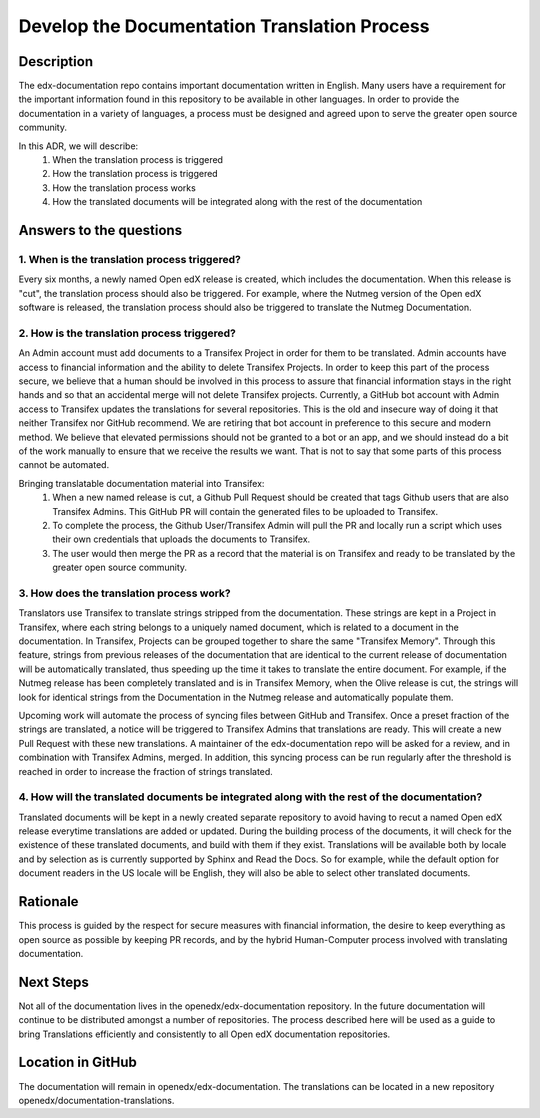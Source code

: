 Develop the Documentation Translation Process
#############################################


Description
***********

The edx-documentation repo contains important documentation written in English. Many users have a requirement for the important information found in this repository to be available in other languages. In order to provide the documentation in a variety of languages, a process must be designed and agreed upon to serve the greater open source community.

In this ADR, we will describe:
 #. When the translation process is triggered
 #. How the translation process is triggered
 #. How the translation process works
 #. How the translated documents will be integrated along with the rest of the documentation


Answers to the questions
************************

1. When is the translation process triggered?
=============================================

Every six months, a newly named Open edX release is created, which includes the documentation. When this release is "cut", the translation process should also be triggered. For example, where the Nutmeg version of the Open edX software is released, the translation process should also be triggered to translate the Nutmeg Documentation.

2. How is the translation process triggered?
=============================================
An Admin account must add documents to a Transifex Project in order for them to be translated. Admin accounts have access to financial information and the ability to delete Transifex Projects. In order to keep this part of the process secure, we believe that a human should be involved in this process to assure that financial information stays in the right hands and so that an accidental merge will not delete Transifex projects. Currently, a GitHub bot account with Admin access to Transifex updates the translations for several repositories. This is the old and insecure way of doing it that neither Transifex nor GitHub recommend. We are retiring that bot account in preference to this secure and modern method. We believe that elevated permissions should not be granted to a bot or an app, and we should instead do a bit of the work manually to ensure that we receive the results we want. That is not to say that some parts of this process cannot be automated.

Bringing translatable documentation material into Transifex:
 #. When a new named release is cut, a Github Pull Request should be created that tags Github users that are also Transifex Admins. This GitHub PR will contain the generated files to be uploaded to Transifex.
 #. To complete the process, the Github User/Transifex Admin will pull the PR and locally run a script which uses their own credentials that uploads the documents to Transifex.
 #. The user would then merge the PR as a record that the material is on Transifex and ready to be translated by the greater open source community.


3. How does the translation process work?
=============================================
Translators use Transifex to translate strings stripped from the documentation. These strings are kept in a Project in Transifex, where each string belongs to a uniquely named document, which is related to a document in the documentation. In Transifex, Projects can be grouped together to share the same "Transifex Memory". Through this feature, strings from previous releases of the documentation that are identical to the current release of documentation will be automatically translated, thus speeding up the time it takes to translate the entire document. For example, if the Nutmeg release has been completely translated and is in Transifex Memory, when the Olive release is cut, the strings will look for identical strings from the Documentation in the Nutmeg release and automatically populate them.

Upcoming work will automate the process of syncing files between GitHub and Transifex. Once a preset fraction of the strings are translated, a notice will be triggered to Transifex Admins that translations are ready. This will create a new Pull Request with these new translations. A maintainer of the edx-documentation repo will be asked for a review, and in combination with Transifex Admins, merged. In addition, this syncing process can be run regularly after the threshold is reached in order to increase the fraction of strings translated.


4. How will the translated documents be integrated along with the rest of the documentation?
============================================================================================
Translated documents will be kept in a newly created separate repository to avoid having to recut a named Open edX release everytime translations are added or updated. During the building process of the documents, it will check for the existence of these translated documents, and build with them if they exist. Translations will be available both by locale and by selection as is currently supported by Sphinx and Read the Docs. So for example, while the default option for document readers in the US locale will be English, they will also be able to select other translated documents.


Rationale
*********

This process is guided by the respect for secure measures with financial information, the desire to keep everything as open source as possible by keeping PR records, and by the hybrid Human-Computer process involved with translating documentation.


Next Steps
**********
Not all of the documentation lives in the openedx/edx-documentation repository. In the future documentation will continue to be distributed amongst a number of repositories. The process described here will be used as a guide to bring Translations efficiently and consistently to all Open edX documentation repositories.


Location in GitHub
******************

The documentation will remain in openedx/edx-documentation. The translations can be located in a new repository openedx/documentation-translations.
